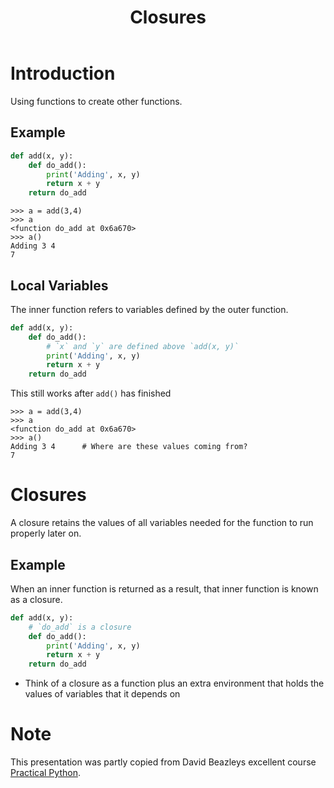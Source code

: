 #+TITLE: Closures
#+REVEAL_ROOT: https://cdn.jsdelivr.net/npm/reveal.js
#+OPTIONS: date:nil timestamp:nil toc:nil ^:nil num:nil
#+EMAIL: Code Sensei B.V.
#+REVEAL_PLUGINS: (highlight)


* Introduction

Using functions to create other functions.

** Example

#+BEGIN_SRC python
def add(x, y):
    def do_add():
        print('Adding', x, y)
        return x + y
    return do_add
#+END_SRC

#+BEGIN_SRC text
>>> a = add(3,4)
>>> a
<function do_add at 0x6a670>
>>> a()
Adding 3 4
7
#+END_SRC

** Local Variables
The inner function refers to variables defined by the outer function.

#+BEGIN_SRC python
def add(x, y):
    def do_add():
        # `x` and `y` are defined above `add(x, y)`
        print('Adding', x, y)
        return x + y
    return do_add
#+END_SRC

This still works after =add()= has finished

#+BEGIN_SRC text
>>> a = add(3,4)
>>> a
<function do_add at 0x6a670>
>>> a()
Adding 3 4      # Where are these values coming from?
7
#+END_SRC

* Closures

 A closure retains the values of all variables needed for the function
 to run properly later on.

** Example
When an inner function is returned as a result, that inner function is
known as a closure.

#+BEGIN_SRC python
def add(x, y):
    # `do_add` is a closure
    def do_add():
        print('Adding', x, y)
        return x + y
    return do_add
#+END_SRC

#+ATTR_REVEAL: :frag (appear)
- Think of a closure as a function plus an extra environment that
  holds the values of variables that it depends on

* Note

This presentation was partly copied from David Beazleys excellent course [[https://dabeaz-course.github.io/practical-python/Notes/07_Advanced_Topics/03_Returning_functions.html][Practical Python]].
